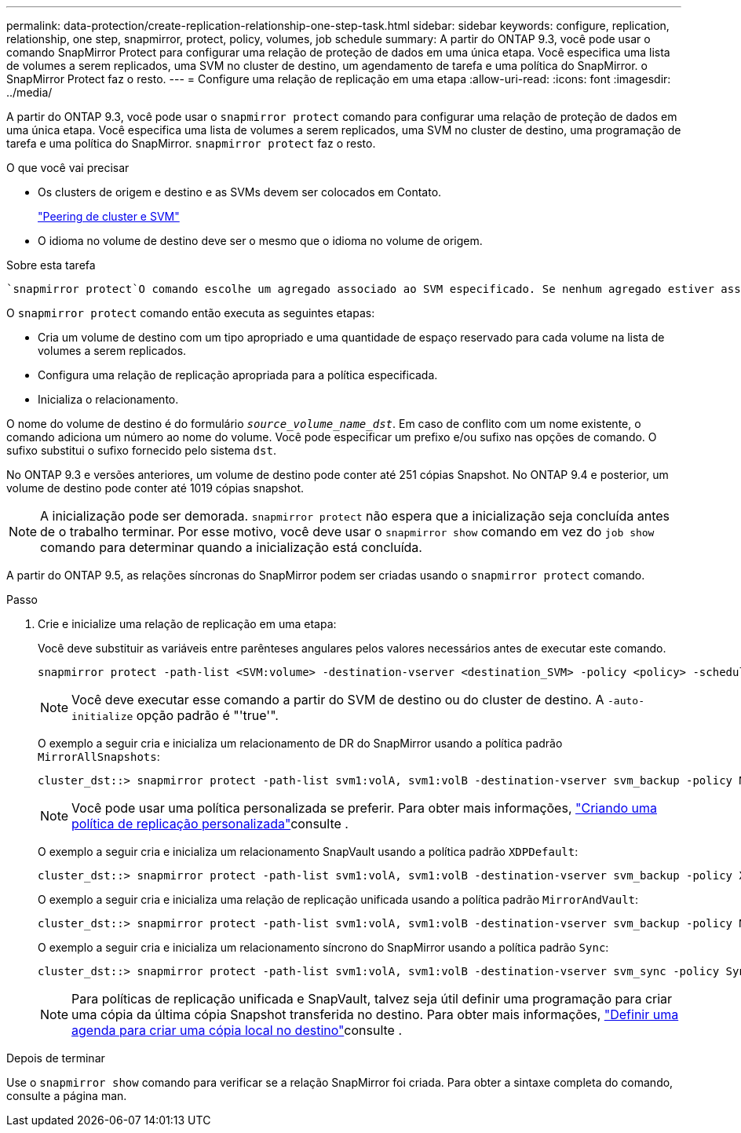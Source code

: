---
permalink: data-protection/create-replication-relationship-one-step-task.html 
sidebar: sidebar 
keywords: configure, replication, relationship, one step, snapmirror, protect, policy, volumes, job schedule 
summary: A partir do ONTAP 9.3, você pode usar o comando SnapMirror Protect para configurar uma relação de proteção de dados em uma única etapa. Você especifica uma lista de volumes a serem replicados, uma SVM no cluster de destino, um agendamento de tarefa e uma política do SnapMirror. o SnapMirror Protect faz o resto. 
---
= Configure uma relação de replicação em uma etapa
:allow-uri-read: 
:icons: font
:imagesdir: ../media/


[role="lead"]
A partir do ONTAP 9.3, você pode usar o `snapmirror protect` comando para configurar uma relação de proteção de dados em uma única etapa. Você especifica uma lista de volumes a serem replicados, uma SVM no cluster de destino, uma programação de tarefa e uma política do SnapMirror. `snapmirror protect` faz o resto.

.O que você vai precisar
* Os clusters de origem e destino e as SVMs devem ser colocados em Contato.
+
https://docs.netapp.com/us-en/ontap-system-manager-classic/peering/index.html["Peering de cluster e SVM"^]

* O idioma no volume de destino deve ser o mesmo que o idioma no volume de origem.


.Sobre esta tarefa
 `snapmirror protect`O comando escolhe um agregado associado ao SVM especificado. Se nenhum agregado estiver associado ao SVM, ele escolherá entre todos os agregados no cluster. A escolha do agregado é baseada na quantidade de espaço livre e no número de volumes no agregado.

O `snapmirror protect` comando então executa as seguintes etapas:

* Cria um volume de destino com um tipo apropriado e uma quantidade de espaço reservado para cada volume na lista de volumes a serem replicados.
* Configura uma relação de replicação apropriada para a política especificada.
* Inicializa o relacionamento.


O nome do volume de destino é do formulário `_source_volume_name_dst_`. Em caso de conflito com um nome existente, o comando adiciona um número ao nome do volume. Você pode especificar um prefixo e/ou sufixo nas opções de comando. O sufixo substitui o sufixo fornecido pelo sistema `dst`.

No ONTAP 9.3 e versões anteriores, um volume de destino pode conter até 251 cópias Snapshot. No ONTAP 9.4 e posterior, um volume de destino pode conter até 1019 cópias snapshot.

[NOTE]
====
A inicialização pode ser demorada. `snapmirror protect` não espera que a inicialização seja concluída antes de o trabalho terminar. Por esse motivo, você deve usar o `snapmirror show` comando em vez do `job show` comando para determinar quando a inicialização está concluída.

====
A partir do ONTAP 9.5, as relações síncronas do SnapMirror podem ser criadas usando o `snapmirror protect` comando.

.Passo
. Crie e inicialize uma relação de replicação em uma etapa:
+
Você deve substituir as variáveis entre parênteses angulares pelos valores necessários antes de executar este comando.

+
[source, cli]
----
snapmirror protect -path-list <SVM:volume> -destination-vserver <destination_SVM> -policy <policy> -schedule <schedule> -auto-initialize <true|false> -destination-volume-prefix <prefix> -destination-volume-suffix <suffix>
----
+
[NOTE]
====
Você deve executar esse comando a partir do SVM de destino ou do cluster de destino. A `-auto-initialize` opção padrão é "'true'".

====
+
O exemplo a seguir cria e inicializa um relacionamento de DR do SnapMirror usando a política padrão `MirrorAllSnapshots`:

+
[listing]
----
cluster_dst::> snapmirror protect -path-list svm1:volA, svm1:volB -destination-vserver svm_backup -policy MirrorAllSnapshots -schedule replication_daily
----
+
[NOTE]
====
Você pode usar uma política personalizada se preferir. Para obter mais informações, link:create-custom-replication-policy-concept.html["Criando uma política de replicação personalizada"]consulte .

====
+
O exemplo a seguir cria e inicializa um relacionamento SnapVault usando a política padrão `XDPDefault`:

+
[listing]
----
cluster_dst::> snapmirror protect -path-list svm1:volA, svm1:volB -destination-vserver svm_backup -policy XDPDefault -schedule replication_daily
----
+
O exemplo a seguir cria e inicializa uma relação de replicação unificada usando a política padrão `MirrorAndVault`:

+
[listing]
----
cluster_dst::> snapmirror protect -path-list svm1:volA, svm1:volB -destination-vserver svm_backup -policy MirrorAndVault
----
+
O exemplo a seguir cria e inicializa um relacionamento síncrono do SnapMirror usando a política padrão `Sync`:

+
[listing]
----
cluster_dst::> snapmirror protect -path-list svm1:volA, svm1:volB -destination-vserver svm_sync -policy Sync
----
+
[NOTE]
====
Para políticas de replicação unificada e SnapVault, talvez seja útil definir uma programação para criar uma cópia da última cópia Snapshot transferida no destino. Para obter mais informações, link:define-schedule-create-local-copy-destination-task.html["Definir uma agenda para criar uma cópia local no destino"]consulte .

====


.Depois de terminar
Use o `snapmirror show` comando para verificar se a relação SnapMirror foi criada. Para obter a sintaxe completa do comando, consulte a página man.
